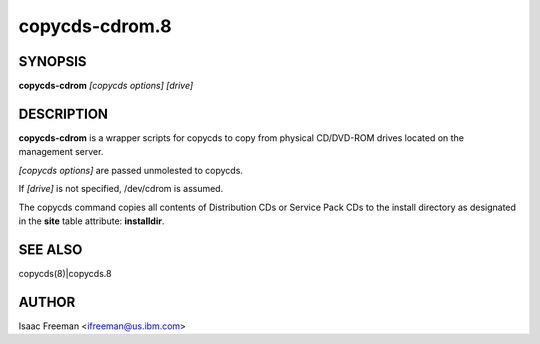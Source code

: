 
###############
copycds-cdrom.8
###############

.. highlight:: perl


********
SYNOPSIS
********


\ **copycds-cdrom**\  \ *[copycds options]*\  \ *[drive]*\ 


***********
DESCRIPTION
***********


\ **copycds-cdrom**\  is a wrapper scripts for copycds to copy from physical CD/DVD-ROM drives located on the management server.

\ *[copycds options]*\  are passed unmolested to copycds.

If \ *[drive]*\  is not specified, /dev/cdrom is assumed.

The copycds command copies all contents of Distribution CDs or Service Pack CDs to the install directory as
designated in the \ **site**\  table attribute: \ **installdir**\ .


********
SEE ALSO
********


copycds(8)|copycds.8


******
AUTHOR
******


Isaac Freeman <ifreeman@us.ibm.com>

